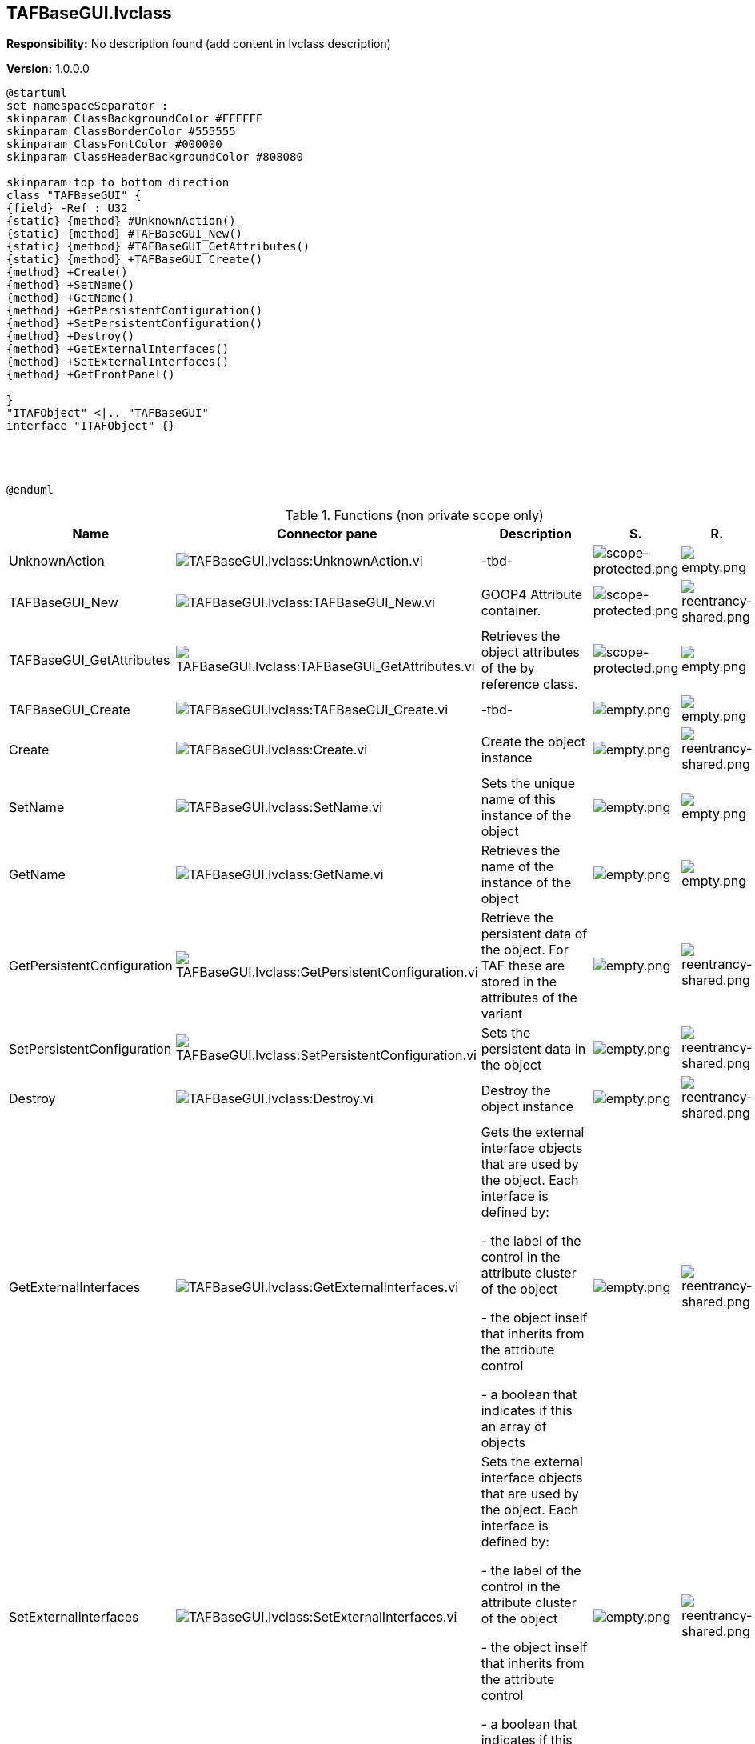 == TAFBaseGUI.lvclass

*Responsibility:*
No description found (add content in lvclass description)

*Version:* 1.0.0.0

[plantuml, format="svg", align="center"]
....
@startuml
set namespaceSeparator :
skinparam ClassBackgroundColor #FFFFFF
skinparam ClassBorderColor #555555
skinparam ClassFontColor #000000
skinparam ClassHeaderBackgroundColor #808080

skinparam top to bottom direction
class "TAFBaseGUI" {
{field} -Ref : U32
{static} {method} #UnknownAction()
{static} {method} #TAFBaseGUI_New()
{static} {method} #TAFBaseGUI_GetAttributes()
{static} {method} +TAFBaseGUI_Create()
{method} +Create()
{method} +SetName()
{method} +GetName()
{method} +GetPersistentConfiguration()
{method} +SetPersistentConfiguration()
{method} +Destroy()
{method} +GetExternalInterfaces()
{method} +SetExternalInterfaces()
{method} +GetFrontPanel()

}
"ITAFObject" <|.. "TAFBaseGUI"
interface "ITAFObject" {}




@enduml
....

.Functions (non private scope only)
[cols="<.<4d,<.<8a,<.<12d,<.<1a,<.<1a,<.<1a", %autowidth, frame=all, grid=all, stripes=none]
|===
|Name |Connector pane |Description |S. |R. |I.

|UnknownAction
|image:TAFBaseGUI.lvclass_UnknownAction.vi.png[TAFBaseGUI.lvclass:UnknownAction.vi]
|-tbd-
|image:scope-protected.png[scope-protected.png]
|image:empty.png[empty.png]
|image:empty.png[empty.png]

|TAFBaseGUI_New
|image:TAFBaseGUI.lvclass_TAFBaseGUI_New.vi.png[TAFBaseGUI.lvclass:TAFBaseGUI_New.vi]
|GOOP4 Attribute container.
|image:scope-protected.png[scope-protected.png]
|image:reentrancy-shared.png[reentrancy-shared.png]
|image:empty.png[empty.png]

|TAFBaseGUI_GetAttributes
|image:TAFBaseGUI.lvclass_TAFBaseGUI_GetAttributes.vi.png[TAFBaseGUI.lvclass:TAFBaseGUI_GetAttributes.vi]
|Retrieves the object attributes of the by reference class.
|image:scope-protected.png[scope-protected.png]
|image:empty.png[empty.png]
|image:empty.png[empty.png]

|TAFBaseGUI_Create
|image:TAFBaseGUI.lvclass_TAFBaseGUI_Create.vi.png[TAFBaseGUI.lvclass:TAFBaseGUI_Create.vi]
|-tbd-
|image:empty.png[empty.png]
|image:empty.png[empty.png]
|image:empty.png[empty.png]

|Create
|image:TAFBaseGUI.lvclass_Create.vi.png[TAFBaseGUI.lvclass:Create.vi]
|Create the object instance
|image:empty.png[empty.png]
|image:reentrancy-shared.png[reentrancy-shared.png]
|image:empty.png[empty.png]

|SetName
|image:TAFBaseGUI.lvclass_SetName.vi.png[TAFBaseGUI.lvclass:SetName.vi]
|Sets the unique name of this instance of the object
|image:empty.png[empty.png]
|image:empty.png[empty.png]
|image:empty.png[empty.png]

|GetName
|image:TAFBaseGUI.lvclass_GetName.vi.png[TAFBaseGUI.lvclass:GetName.vi]
|Retrieves the name of the instance of the object
|image:empty.png[empty.png]
|image:empty.png[empty.png]
|image:empty.png[empty.png]

|GetPersistentConfiguration
|image:TAFBaseGUI.lvclass_GetPersistentConfiguration.vi.png[TAFBaseGUI.lvclass:GetPersistentConfiguration.vi]
|Retrieve the persistent data of the object. For TAF these are stored in the attributes of the variant
|image:empty.png[empty.png]
|image:reentrancy-shared.png[reentrancy-shared.png]
|image:empty.png[empty.png]

|SetPersistentConfiguration
|image:TAFBaseGUI.lvclass_SetPersistentConfiguration.vi.png[TAFBaseGUI.lvclass:SetPersistentConfiguration.vi]
|Sets the persistent data in the object
|image:empty.png[empty.png]
|image:reentrancy-shared.png[reentrancy-shared.png]
|image:empty.png[empty.png]

|Destroy
|image:TAFBaseGUI.lvclass_Destroy.vi.png[TAFBaseGUI.lvclass:Destroy.vi]
|Destroy the object instance
|image:empty.png[empty.png]
|image:reentrancy-shared.png[reentrancy-shared.png]
|image:empty.png[empty.png]

|GetExternalInterfaces
|image:TAFBaseGUI.lvclass_GetExternalInterfaces.vi.png[TAFBaseGUI.lvclass:GetExternalInterfaces.vi]
|Gets the external interface objects that are used by the object. Each interface is defined by:


- the label of the control in the attribute cluster of the object

- the object inself that inherits from the attribute control

- a boolean that indicates if this an array of objects
|image:empty.png[empty.png]
|image:reentrancy-shared.png[reentrancy-shared.png]
|image:empty.png[empty.png]

|SetExternalInterfaces
|image:TAFBaseGUI.lvclass_SetExternalInterfaces.vi.png[TAFBaseGUI.lvclass:SetExternalInterfaces.vi]
|Sets the external interface objects that are used by the object. Each interface is defined by:

- the label of the control in the attribute cluster of the object

- the object inself that inherits from the attribute control

- a boolean that indicates if this an array of objects

|image:empty.png[empty.png]
|image:reentrancy-shared.png[reentrancy-shared.png]
|image:empty.png[empty.png]

|GetFrontPanel
|image:TAFBaseGUI.lvclass_GetFrontPanel.vi.png[TAFBaseGUI.lvclass:GetFrontPanel.vi]
|Retrieve the FrontPanelControl for controlling the state of the user interface front panel
|image:empty.png[empty.png]
|image:empty.png[empty.png]
|image:empty.png[empty.png]
|===

**S**cope: image:scope-protected.png[] -> Protected | image:scope-community.png[] -> Community

**R**eentrancy: image:reentrancy-preallocated.png[] -> Preallocated reentrancy | image:reentrancy-shared.png[] -> Shared reentrancy

**I**nlining: image:inlined.png[] -> Inlined
